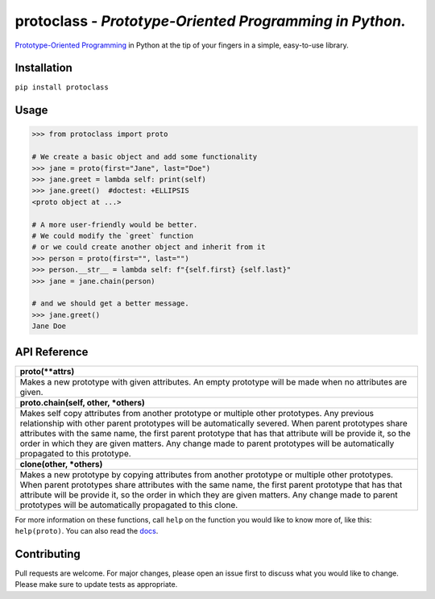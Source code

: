 protoclass - *Prototype-Oriented Programming in Python.*
========================================================
`Prototype-Oriented Programming <https://en.wikipedia.org/wiki/Prototype-based_programming>`_ in Python at the tip of your fingers in a simple, easy-to-use library.

|PyPI-package-version| |PyPI-license| |PyPI-python-versions| |travis-ci| |readthedocs| |PyPI-downloads-month|
 

Installation
------------

``pip install protoclass``

Usage
-----

.. code:: python


   >>> from protoclass import proto

   # We create a basic object and add some functionality
   >>> jane = proto(first="Jane", last="Doe")
   >>> jane.greet = lambda self: print(self)
   >>> jane.greet()  #doctest: +ELLIPSIS
   <proto object at ...>

   # A more user-friendly would be better.
   # We could modify the `greet` function
   # or we could create another object and inherit from it
   >>> person = proto(first="", last="")
   >>> person.__str__ = lambda self: f"{self.first} {self.last}"
   >>> jane = jane.chain(person)

   # and we should get a better message.
   >>> jane.greet()
   Jane Doe

API Reference
-------------

+----------------------------------------------------------------------------------------------------------------------------------------------------------------------------------+
| **proto(\*\*attrs)**                                                                                                                                                             |
+----------------------------------------------------------------------------------------------------------------------------------------------------------------------------------+
| Makes a new prototype with given attributes.                                                                                                                                     |
| An empty prototype will be made when no attributes are given.                                                                                                                    |
+----------------------------------------------------------------------------------------------------------------------------------------------------------------------------------+
| **proto.chain(self, other, \*others)**                                                                                                                                           |
+----------------------------------------------------------------------------------------------------------------------------------------------------------------------------------+
| Makes self copy attributes from another prototype or multiple other prototypes.                                                                                                  |
| Any previous relationship with other parent prototypes will be automatically severed.                                                                                            |
| When parent prototypes share attributes with the same name, the first parent prototype that has that attribute will be provide it, so the order in which they are given matters. |
| Any change made to parent prototypes will be automatically propagated to this prototype.                                                                                         |
+----------------------------------------------------------------------------------------------------------------------------------------------------------------------------------+
| **clone(other, \*others)**                                                                                                                                                       |
+----------------------------------------------------------------------------------------------------------------------------------------------------------------------------------+
| Makes a new prototype by copying attributes from another prototype or multiple other prototypes.                                                                                 |
| When parent prototypes share attributes with the same name, the first parent prototype that has that attribute will be provide it, so the order in which they are given matters. |
| Any change made to parent prototypes will be automatically propagated to this clone.                                                                                             |
+----------------------------------------------------------------------------------------------------------------------------------------------------------------------------------+

For more information on these functions, call ``help`` on the function
you would like to know more of, like this: ``help(proto)``.
You can also read the docs_.

Contributing
------------
Pull requests are welcome. For major changes, please open an issue first to discuss what you would like to change.
Please make sure to update tests as appropriate.

.. |made-with-python| image:: https://img.shields.io/badge/Made%20with-Python-1f425f.svg
   :target: https://www.python.org/
.. |PyPI-downloads-month| image:: https://img.shields.io/pypi/dm/protoclass.svg
   :target: https://pypi.python.org/pypi/protoclass/
.. |PyPI-package-version| image:: https://img.shields.io/pypi/v/protoclass.svg
   :target: https://pypi.python.org/pypi/protoclass/
.. |PyPI-license| image:: https://img.shields.io/pypi/l/protoclass.svg
   :target: https://pypi.python.org/pypi/protoclass/
.. |PyPI-python-versions| image:: https://img.shields.io/pypi/pyversions/protoclass.svg
   :target: https://pypi.python.org/pypi/protoclass/
.. |travis-ci| image:: https://travis-ci.com/jellowfish/protoclass.svg?branch=master
   :target: https://travis-ci.com/jellowfish/protoclass
.. |readthedocs| image:: https://readthedocs.org/projects/protoclass-jf/badge/?version=latest
   :target: http://protoclass-jf.readthedocs.io/?badge=latest
.. _docs: https://protoclass-jf.readthedocs.io/en/latest/protoclass.html
